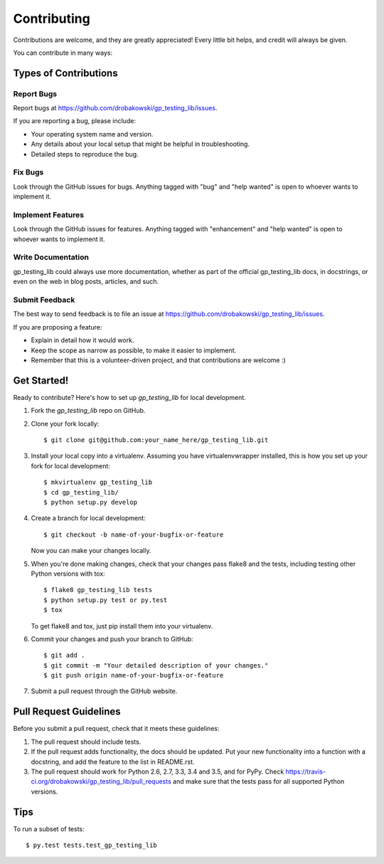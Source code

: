 .. highlight:: shell

============
Contributing
============

Contributions are welcome, and they are greatly appreciated! Every
little bit helps, and credit will always be given.

You can contribute in many ways:

Types of Contributions
----------------------

Report Bugs
~~~~~~~~~~~

Report bugs at https://github.com/drobakowski/gp_testing_lib/issues.

If you are reporting a bug, please include:

* Your operating system name and version.
* Any details about your local setup that might be helpful in troubleshooting.
* Detailed steps to reproduce the bug.

Fix Bugs
~~~~~~~~

Look through the GitHub issues for bugs. Anything tagged with "bug"
and "help wanted" is open to whoever wants to implement it.

Implement Features
~~~~~~~~~~~~~~~~~~

Look through the GitHub issues for features. Anything tagged with "enhancement"
and "help wanted" is open to whoever wants to implement it.

Write Documentation
~~~~~~~~~~~~~~~~~~~

gp_testing_lib could always use more documentation, whether as part of the
official gp_testing_lib docs, in docstrings, or even on the web in blog posts,
articles, and such.

Submit Feedback
~~~~~~~~~~~~~~~

The best way to send feedback is to file an issue at https://github.com/drobakowski/gp_testing_lib/issues.

If you are proposing a feature:

* Explain in detail how it would work.
* Keep the scope as narrow as possible, to make it easier to implement.
* Remember that this is a volunteer-driven project, and that contributions
  are welcome :)

Get Started!
------------

Ready to contribute? Here's how to set up `gp_testing_lib` for local development.

1. Fork the `gp_testing_lib` repo on GitHub.
2. Clone your fork locally::

    $ git clone git@github.com:your_name_here/gp_testing_lib.git

3. Install your local copy into a virtualenv. Assuming you have virtualenvwrapper installed, this is how you set up your fork for local development::

    $ mkvirtualenv gp_testing_lib
    $ cd gp_testing_lib/
    $ python setup.py develop

4. Create a branch for local development::

    $ git checkout -b name-of-your-bugfix-or-feature

   Now you can make your changes locally.

5. When you're done making changes, check that your changes pass flake8 and the tests, including testing other Python versions with tox::

    $ flake8 gp_testing_lib tests
    $ python setup.py test or py.test
    $ tox

   To get flake8 and tox, just pip install them into your virtualenv.

6. Commit your changes and push your branch to GitHub::

    $ git add .
    $ git commit -m "Your detailed description of your changes."
    $ git push origin name-of-your-bugfix-or-feature

7. Submit a pull request through the GitHub website.

Pull Request Guidelines
-----------------------

Before you submit a pull request, check that it meets these guidelines:

1. The pull request should include tests.
2. If the pull request adds functionality, the docs should be updated. Put
   your new functionality into a function with a docstring, and add the
   feature to the list in README.rst.
3. The pull request should work for Python 2.6, 2.7, 3.3, 3.4 and 3.5, and for PyPy. Check
   https://travis-ci.org/drobakowski/gp_testing_lib/pull_requests
   and make sure that the tests pass for all supported Python versions.

Tips
----

To run a subset of tests::

$ py.test tests.test_gp_testing_lib

